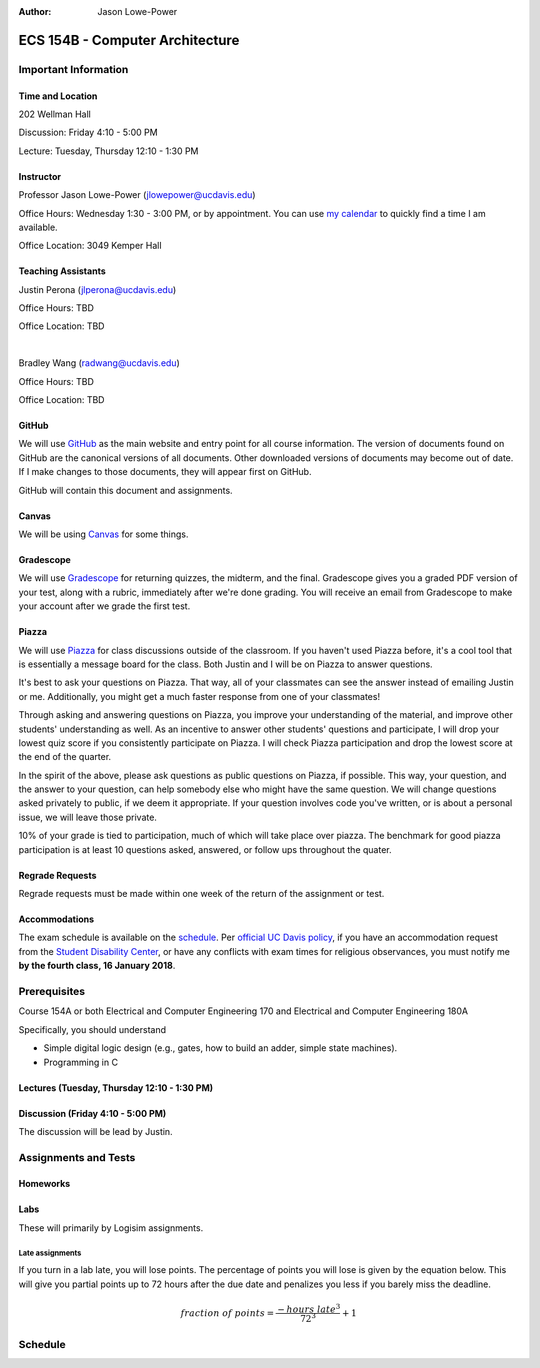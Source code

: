 :Author: Jason Lowe-Power

.. _GitHub: https://GitHub.com/jlpteaching/ECS154B
.. _Gradescope: https://gradescope.com/courses/
.. _Piazza: https://piazza.com/class/

================================
ECS 154B - Computer Architecture
================================

Important Information
---------------------

Time and Location
~~~~~~~~~~~~~~~~~

202 Wellman Hall

Discussion: Friday 4:10 - 5:00 PM

Lecture: Tuesday, Thursday 12:10 - 1:30 PM

Instructor
~~~~~~~~~~

Professor Jason Lowe-Power (jlowepower@ucdavis.edu)

Office Hours: Wednesday 1:30 - 3:00 PM, or by appointment.
You can use `my calendar`_ to quickly find a time I am available.

Office Location: 3049 Kemper Hall

.. _`my calendar`: http://goo.gl/hmtAH

Teaching Assistants
~~~~~~~~~~~~~~~~~~~

Justin Perona (jlperona@ucdavis.edu)

Office Hours: TBD

Office Location: TBD

|

Bradley Wang (radwang@ucdavis.edu)

Office Hours: TBD

Office Location: TBD

GitHub
~~~~~~

We will use GitHub_ as the main website and entry point for all course information.
The version of documents found on GitHub are the canonical versions of all documents.
Other downloaded versions of documents may become out of date.
If I make changes to those documents, they will appear first on GitHub.

GitHub will contain this document and assignments.

Canvas
~~~~~~

We will be using Canvas_ for some things.

Gradescope
~~~~~~~~~~

We will use Gradescope_ for returning quizzes, the midterm, and the final.
Gradescope gives you a graded PDF version of your test, along with a rubric, immediately after we're done grading.
You will receive an email from Gradescope to make your account after we grade the first test.

Piazza
~~~~~~

We will use Piazza_ for class discussions outside of the classroom.
If you haven't used Piazza before, it's a cool tool that is essentially a message board for the class.
Both Justin and I will be on Piazza to answer questions.

It's best to ask your questions on Piazza.
That way, all of your classmates can see the answer instead of emailing Justin or me.
Additionally, you might get a much faster response from one of your classmates!

Through asking and answering questions on Piazza, you improve your understanding of the material, and improve other students' understanding as well.
As an incentive to answer other students' questions and participate, I will drop your lowest quiz score if you consistently participate on Piazza.
I will check Piazza participation and drop the lowest score at the end of the quarter.

In the spirit of the above, please ask questions as public questions on Piazza, if possible.
This way, your question, and the answer to your question, can help somebody else who might have the same question.
We will change questions asked privately to public, if we deem it appropriate.
If your question involves code you've written, or is about a personal issue, we will leave those private.

10% of your grade is tied to participation, much of which will take place over piazza.
The benchmark for good piazza participation is at least 10 questions asked, answered, or follow ups throughout the quater.

Regrade Requests
~~~~~~~~~~~~~~~~

Regrade requests must be made within one week of the return of the assignment or test.

Accommodations
~~~~~~~~~~~~~~

The exam schedule is available on the schedule_.
Per `official UC Davis policy`_, if you have an accommodation request from the `Student Disability Center`_, or have any conflicts with exam times for religious observances, you must notify me **by the fourth class, 16 January 2018**.

.. _official UC Davis policy: http://catalog.ucdavis.edu/academicinfo/exams.html
.. _Student Disability Center: https://sdc.ucdavis.edu/

Prerequisites
-------------

Course 154A or both Electrical and Computer Engineering 170 and Electrical and Computer Engineering 180A

Specifically, you should understand

* Simple digital logic design (e.g., gates, how to build an adder, simple state machines).
* Programming in C

Lectures (Tuesday, Thursday 12:10 - 1:30 PM)
~~~~~~~~~~~~~~~~~~~~~~~~~~~~~~~~~~~~~~~~~~~~



Discussion (Friday 4:10 - 5:00 PM)
~~~~~~~~~~~~~~~~~~~~~~~~~~~~~~~~~~

The discussion will be lead by Justin.

Assignments and Tests
---------------------

Homeworks
~~~~~~~~~


Labs
~~~~

These will primarily by Logisim assignments.

Late assignments
****************

If you turn in a lab late, you will lose points. The percentage of points you will lose is given by the equation below.
This will give you partial points up to 72 hours after the due date and penalizes you less if you barely miss the deadline.

.. math::

    fraction\ of\ points = \frac{-{hours\ late}^3}{72^3} + 1

.. image:: late_policy.png
    :width: 50%
    :align: center

.. _schedule:

Schedule
--------

.. csv-table:: Schedule
    :file: schedule.csv
    :header-rows: 1
    :widths: auto
